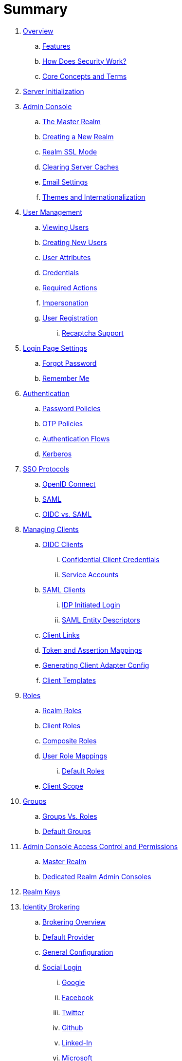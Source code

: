 = Summary

. link:topics/overview.adoc[Overview]
.. link:topics/overview/features.adoc[Features]
.. link:topics/overview/how.adoc[How Does Security Work?]
.. link:topics/overview/concepts.adoc[Core Concepts and Terms]
. link:topics/initialization.adoc[Server Initialization]
. link:topics/admin-console.adoc[Admin Console]
.. link:topics/realms/master.adoc[The Master Realm]
.. link:topics/realms/create.adoc[Creating a New Realm]
.. link:topics/realms/ssl.adoc[Realm SSL Mode]
.. link:topics/realms/cache.adoc[Clearing Server Caches]
.. link:topics/realms/email.adoc[Email Settings]
.. link:topics/realms/themes.adoc[Themes and Internationalization]
. link:topics/users.adoc[User Management]
.. link:topics/users/viewing.adoc[Viewing Users]
.. link:topics/users/create-user.adoc[Creating New Users]
.. link:topics/users/attributes.adoc[User Attributes]
.. link:topics/users/credentials.adoc[Credentials]
.. link:topics/users/required-actions.adoc[Required Actions]
.. link:topics/users/impersonation.adoc[Impersonation]
.. link:topics/users/user-registration.adoc[User Registration]
... link:topics/users/recaptcha.adoc[Recaptcha Support]
. link:topics/login-settings.adoc[Login Page Settings]
.. link:topics/login-settings/forgot-password.adoc[Forgot Password]
.. link:topics/login-settings/remember-me.adoc[Remember Me]
. link:topics/authentication.adoc[Authentication]
.. link:topics/authentication/password-policies.adoc[Password Policies]
.. link:topics/authentication/otp-policies.adoc[OTP Policies]
.. link:topics/authentication/flows.adoc[Authentication Flows]
.. link:topics/authentication/kerberos.adoc[Kerberos]
. link:topics/sso-protocols.adoc[SSO Protocols]
.. link:topics/sso-protocols/oidc.adoc[OpenID Connect]
.. link:topics/sso-protocols/saml.adoc[SAML]
.. link:topics/sso-protocols/saml-vs-oidc.adoc[OIDC vs. SAML]
. link:topics/clients.adoc[Managing Clients]
.. link:topics/clients/client-oidc.adoc[OIDC Clients]
... link:topics/clients/oidc/confidential.adoc[Confidential Client Credentials]
... link:topics/clients/oidc/service-accounts.adoc[Service Accounts]
.. link:topics/clients/client-saml.adoc[SAML Clients]
... link:topics/clients/saml/idp-initiated-login.adoc[IDP Initiated Login]
... link:topics/clients/saml/entity-descriptors.adoc[SAML Entity Descriptors]
.. link:topics/clients/client-link.adoc[Client Links]
.. link:topics/clients/protocol-mappers.adoc[Token and Assertion Mappings]
.. link:topics/clients/installation.adoc[Generating Client Adapter Config]
.. link:topics/clients/client-templates.adoc[Client Templates]
. link:topics/roles.adoc[Roles]
.. link:topics/roles/realm-roles.adoc[Realm Roles]
.. link:topics/roles/client-roles.adoc[Client Roles]
.. link:topics/roles/composite.adoc[Composite Roles]
.. link:topics/roles/user-role-mappings.adoc[User Role Mappings]
... link:topics/roles/user-role-mappings/default-roles.adoc[Default Roles]
.. link:topics/roles/client-scope.adoc[Client Scope]
. link:topics/groups.adoc[Groups]
.. link:topics/groups/groups-vs-roles.adoc[Groups Vs. Roles]
.. link:topics/groups/default-groups.adoc[Default Groups]
. link:topics/admin-console-permissions.adoc[Admin Console Access Control and Permissions]
.. link:topics/admin-console-permissions/master-realm.adoc[Master Realm]
.. link:topics/admin-console-permissions/per-realm.adoc[Dedicated Realm Admin Consoles]
. link:topics/realms/keys.adoc[Realm Keys]
. link:topics/identity-broker.adoc[Identity Brokering]
.. link:topics/identity-broker/overview.adoc[Brokering Overview]
.. link:topics/identity-broker/default-provider.adoc[Default Provider]
.. link:topics/identity-broker/configuration.adoc[General Configuration]
.. link:topics/identity-broker/social-login.adoc[Social Login]
... link:topics/identity-broker/social/google.adoc[Google]
... link:topics/identity-broker/social/facebook.adoc[Facebook]
... link:topics/identity-broker/social/twitter.adoc[Twitter]
... link:topics/identity-broker/social/github.adoc[Github]
... link:topics/identity-broker/social/linked-in.adoc[Linked-In]
... link:topics/identity-broker/social/microsoft.adoc[Microsoft]
... link:topics/identity-broker/social/stack-overflow.adoc[Stack Overflow]
.. link:topics/identity-broker/oidc.adoc[OIDC Providers]
.. link:topics/identity-broker/saml.adoc[SAML Providers]
.. link:topics/identity-broker/suggested.adoc[Client Suggested Identity Provider]
.. link:topics/identity-broker/mappers.adoc[Mapping Claims and Assertions]
.. link:topics/identity-broker/session-data.adoc[Available User Session Data]
.. link:topics/identity-broker/first-login-flow.adoc[First Login Flow]
.. link:topics/identity-broker/tokens.adoc[Retrieving External IDP Tokens]
. link:topics/sessions.adoc[User Session Management]
.. link:topics/sessions/administering.adoc[Administering Sessions]
.. link:topics/sessions/revocation.adoc[Revocation Policies]
.. link:topics/sessions/timeouts.adoc[Session and Token Timeouts]
.. link:topics/sessions/offline.adoc[Offline Access]
. link:topics/user-federation.adoc[User Storage Federation]
.. link:topics/user-federation/ldap.adoc[LDAP/AD Integration]
.. link:topics/user-federation/sssd.adoc[SSSD and FreeIPA/IdM Integration]
.. link:topics/user-federation/custom.adoc[Custom Providers]
. link:topics/events.adoc[Auditing and Events]
.. link:topics/events/login.adoc[Login Events]
.. link:topics/events/admin.adoc[Admin Events]
. link:topics/export-import.adoc[Export and Import]
. link:topics/account.adoc[User Account Service]
. link:topics/threat.adoc[Threat Model Mitigation]
.. link:topics/threat/brute-force.adoc[Password Guess, Brute Force Attacks]
.. link:topics/threat/clickjacking.adoc[Clickjacking]
.. link:topics/threat/ssl.adoc[SSL/HTTPS Requirement]
.. link:topics/threat/csrf.adoc[CSRF]
.. link:topics/threat/redirect.adoc[Unspecific Redirect URIs]
.. link:topics/threat/compromised-tokens.adoc[Compromised Access and Refresh tokens]
.. link:topics/threat/compromised-codes.adoc[Compromised Access Codes]
.. link:topics/threat/open-redirect.adoc[Open Redirectors]
.. link:topics/threat/password-db-compromised.adoc[Password database compromised]
.. link:topics/threat/scope.adoc[Limiting Scope]
.. link:topics/threat/sql.adoc[SQL Injection Attacks]
{% if book.community %}
. link:topics/MigrationFromOlderVersions.adoc[Migration from older versions]
{% endif %}


